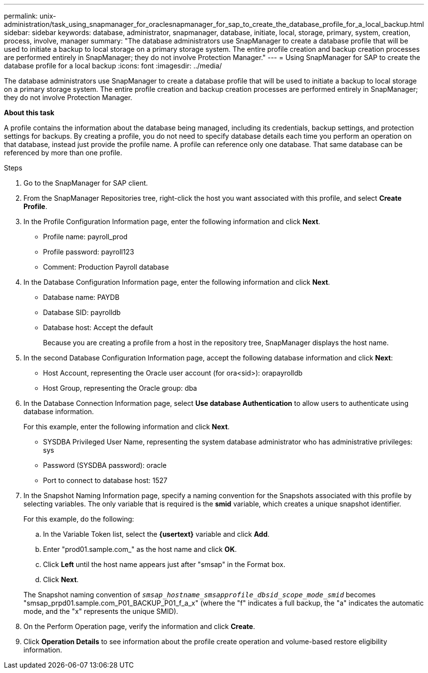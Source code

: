 ---
permalink: unix-administration/task_using_snapmanager_for_oraclesnapmanager_for_sap_to_create_the_database_profile_for_a_local_backup.html
sidebar: sidebar
keywords: database, administrator, snapmanager, database, initiate, local, storage, primary, system, creation, process, involve, manager
summary: "The database administrators use SnapManager to create a database profile that will be used to initiate a backup to local storage on a primary storage system. The entire profile creation and backup creation processes are performed entirely in SnapManager; they do not involve Protection Manager."
---
= Using SnapManager for SAP to create the database profile for a local backup
:icons: font
:imagesdir: ../media/

[.lead]
The database administrators use SnapManager to create a database profile that will be used to initiate a backup to local storage on a primary storage system. The entire profile creation and backup creation processes are performed entirely in SnapManager; they do not involve Protection Manager.

*About this task*

A profile contains the information about the database being managed, including its credentials, backup settings, and protection settings for backups. By creating a profile, you do not need to specify database details each time you perform an operation on that database, instead just provide the profile name. A profile can reference only one database. That same database can be referenced by more than one profile.

.Steps

. Go to the SnapManager for SAP client.
. From the SnapManager Repositories tree, right-click the host you want associated with this profile, and select *Create Profile*.
. In the Profile Configuration Information page, enter the following information and click *Next*.
 ** Profile name: payroll_prod
 ** Profile password: payroll123
 ** Comment: Production Payroll database
. In the Database Configuration Information page, enter the following information and click *Next*.
 ** Database name: PAYDB
 ** Database SID: payrolldb
 ** Database host: Accept the default
+
Because you are creating a profile from a host in the repository tree, SnapManager displays the host name.
. In the second Database Configuration Information page, accept the following database information and click *Next*:
 ** Host Account, representing the Oracle user account (for ora<sid>): orapayrolldb
 ** Host Group, representing the Oracle group: dba
. In the Database Connection Information page, select *Use database Authentication* to allow users to authenticate using database information.
+
For this example, enter the following information and click *Next*.

 ** SYSDBA Privileged User Name, representing the system database administrator who has administrative privileges: sys
 ** Password (SYSDBA password): oracle
 ** Port to connect to database host: 1527

. In the Snapshot Naming Information page, specify a naming convention for the Snapshots associated with this profile by selecting variables. The only variable that is required is the *smid* variable, which creates a unique snapshot identifier.
+
For this example, do the following:

 .. In the Variable Token list, select the *\{usertext}* variable and click *Add*.
 .. Enter "prod01.sample.com_" as the host name and click *OK*.
 .. Click *Left* until the host name appears just after "smsap" in the Format box.
 .. Click *Next*.

+
The Snapshot naming convention of `_smsap_hostname_smsapprofile_dbsid_scope_mode_smid_` becomes "smsap_prpd01.sample.com_P01_BACKUP_P01_f_a_x" (where the "f" indicates a full backup, the "a" indicates the automatic mode, and the "x" represents the unique SMID).

. On the Perform Operation page, verify the information and click *Create*.
. Click *Operation Details* to see information about the profile create operation and volume-based restore eligibility information.
